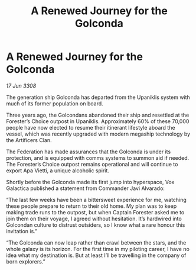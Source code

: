 :PROPERTIES:
:ID:       d6769041-10da-44ce-b0a7-fc9c1243979d
:END:
#+title: A Renewed Journey for the Golconda
#+filetags: :galnet:

* A Renewed Journey for the Golconda

/17 Jun 3308/

The generation ship Golconda has departed from the Upaniklis system with much of its former population on board. 

Three years ago, the Golcondans abandoned their ship and resettled at the Forester’s Choice outpost in Upaniklis. Approximately 60% of these 70,000 people have now elected to resume their itinerant lifestyle aboard the vessel, which was recently upgraded with modern megaship technology by the Artificers Clan. 

The Federation has made assurances that the Golconda is under its protection, and is equipped with comms systems to summon aid if needed. The Forester’s Choice outpost remains operational and will continue to export Apa Vietti, a unique alcoholic spirit. 

Shortly before the Golconda made its first jump into hyperspace, Vox Galactica published a statement from Commander Javi Alvarado: 

“The last few weeks have been a bittersweet experience for me, watching these people prepare to return to their old home. My plan was to keep making trade runs to the outpost, but when Captain Forester asked me to join them on their voyage, I agreed without hesitation. It’s hardwired into Golcondan culture to distrust outsiders, so I know what a rare honour this invitation is.” 

“The Golconda can now leap rather than crawl between the stars, and the whole galaxy is its horizon. For the first time in my piloting career, I have no idea what my destination is. But at least I’ll be travelling in the company of born explorers.”
